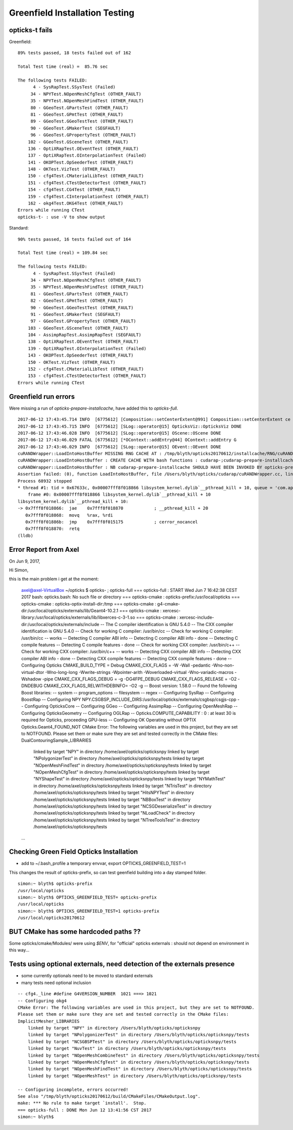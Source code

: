 Greenfield Installation Testing
==================================

opticks-t fails
-----------------

Greenfield::

    89% tests passed, 18 tests failed out of 162

    Total Test time (real) =  85.76 sec

    The following tests FAILED:
          4 - SysRapTest.SSysTest (Failed)
         34 - NPYTest.NOpenMeshCfgTest (OTHER_FAULT)
         35 - NPYTest.NOpenMeshFindTest (OTHER_FAULT)
         80 - GGeoTest.GPartsTest (OTHER_FAULT)
         81 - GGeoTest.GPmtTest (OTHER_FAULT)
         89 - GGeoTest.GGeoTestTest (OTHER_FAULT)
         90 - GGeoTest.GMakerTest (SEGFAULT)
         96 - GGeoTest.GPropertyTest (OTHER_FAULT)
        102 - GGeoTest.GSceneTest (OTHER_FAULT)
        136 - OptiXRapTest.OEventTest (OTHER_FAULT)
        137 - OptiXRapTest.OInterpolationTest (Failed)
        141 - OKOPTest.OpSeederTest (OTHER_FAULT)
        148 - OKTest.VizTest (OTHER_FAULT)
        150 - cfg4Test.CMaterialLibTest (OTHER_FAULT)
        151 - cfg4Test.CTestDetectorTest (OTHER_FAULT)
        154 - cfg4Test.CG4Test (OTHER_FAULT)
        159 - cfg4Test.CInterpolationTest (OTHER_FAULT)
        162 - okg4Test.OKG4Test (OTHER_FAULT)
    Errors while running CTest
    opticks-t- : use -V to show output



Standard::

    90% tests passed, 16 tests failed out of 164

    Total Test time (real) = 109.84 sec

    The following tests FAILED:
          4 - SysRapTest.SSysTest (Failed)
         34 - NPYTest.NOpenMeshCfgTest (OTHER_FAULT)
         35 - NPYTest.NOpenMeshFindTest (OTHER_FAULT)
         81 - GGeoTest.GPartsTest (OTHER_FAULT)
         82 - GGeoTest.GPmtTest (OTHER_FAULT)
         90 - GGeoTest.GGeoTestTest (OTHER_FAULT)
         91 - GGeoTest.GMakerTest (SEGFAULT)
         97 - GGeoTest.GPropertyTest (OTHER_FAULT)
        103 - GGeoTest.GSceneTest (OTHER_FAULT)
        104 - AssimpRapTest.AssimpRapTest (SEGFAULT)
        138 - OptiXRapTest.OEventTest (OTHER_FAULT)
        139 - OptiXRapTest.OInterpolationTest (Failed)
        143 - OKOPTest.OpSeederTest (OTHER_FAULT)
        150 - OKTest.VizTest (OTHER_FAULT)
        152 - cfg4Test.CMaterialLibTest (OTHER_FAULT)
        153 - cfg4Test.CTestDetectorTest (OTHER_FAULT)
    Errors while running CTest




Greenfield run errors
---------------------

Were missing a run of `opticks-prepare-installcache`, have added this to `opticks-full`.


::

    2017-06-12 17:43:45.714 INFO  [6775612] [Composition::setCenterExtent@991] Composition::setCenterExtent ce -16520.0000,-802110.0000,-7125.0000,7710.5625
    2017-06-12 17:43:45.715 INFO  [6775612] [SLog::operator@15] OpticksViz::OpticksViz DONE
    2017-06-12 17:43:46.028 INFO  [6775612] [SLog::operator@15] OScene::OScene DONE
    2017-06-12 17:43:46.029 FATAL [6775612] [*OContext::addEntry@44] OContext::addEntry G
    2017-06-12 17:43:46.029 INFO  [6775612] [SLog::operator@15] OEvent::OEvent DONE
    cuRANDWrapper::LoadIntoHostBuffer MISSING RNG CACHE AT : /tmp/blyth/opticks20170612/installcache/RNG/cuRANDWrapper_3000000_0_0.bin 
    cuRANDWrapper::LoadIntoHostBuffer : CREATE CACHE WITH bash functions : cudarap-;cudarap-prepare-installcache 
    cuRANDWrapper::LoadIntoHostBuffer : NB cudarap-prepare-installcache SHOULD HAVE BEEN INVOKED BY opticks-prepare-installcache  
    Assertion failed: (0), function LoadIntoHostBuffer, file /Users/blyth/opticks/cudarap/cuRANDWrapper.cc, line 342.
    Process 68932 stopped
    * thread #1: tid = 0x67633c, 0x00007fff8f018866 libsystem_kernel.dylib`__pthread_kill + 10, queue = 'com.apple.main-thread', stop reason = signal SIGABRT
        frame #0: 0x00007fff8f018866 libsystem_kernel.dylib`__pthread_kill + 10
    libsystem_kernel.dylib`__pthread_kill + 10:
    -> 0x7fff8f018866:  jae    0x7fff8f018870            ; __pthread_kill + 20
       0x7fff8f018868:  movq   %rax, %rdi
       0x7fff8f01886b:  jmp    0x7fff8f015175            ; cerror_nocancel
       0x7fff8f018870:  retq   
    (lldb) 





Error Report from Axel
------------------------

On Jun 9, 2017, 

Hi Simon,

this is the main problem i get at the moment:


    axel@axel-VirtualBox ~/opticks $ opticks- ; opticks-full
    === opticks-full : START Wed Jun 7 16:42:38 CEST 2017
    bash: opticks.bash: No such file or directory
    === opticks-cmake : opticks-prefix:/usr/local/opticks
    === opticks-cmake : opticks-optix-install-dir:/tmp
    === opticks-cmake : g4-cmake-dir:/usr/local/opticks/externals/lib/Geant4-10.2.1
    === opticks-cmake : xercesc-library:/usr/local/opticks/externals/lib/libxerces-c-3-1.so
    === opticks-cmake : xercesc-include-dir:/usr/local/opticks/externals/include
    -- The C compiler identification is GNU 5.4.0
    -- The CXX compiler identification is GNU 5.4.0
    -- Check for working C compiler: /usr/bin/cc
    -- Check for working C compiler: /usr/bin/cc -- works
    -- Detecting C compiler ABI info
    -- Detecting C compiler ABI info - done
    -- Detecting C compile features
    -- Detecting C compile features - done
    -- Check for working CXX compiler: /usr/bin/c++
    -- Check for working CXX compiler: /usr/bin/c++ -- works
    -- Detecting CXX compiler ABI info
    -- Detecting CXX compiler ABI info - done
    -- Detecting CXX compile features
    -- Detecting CXX compile features - done
    -- Configuring Opticks
    CMAKE_BUILD_TYPE = Debug
    CMAKE_CXX_FLAGS =  -W -Wall -pedantic -Wno-non-virtual-dtor -Wno-long-long -Wwrite-strings -Wpointer-arith -Woverloaded-virtual -Wno-variadic-macros -Wshadow -pipe
    CMAKE_CXX_FLAGS_DEBUG = -g -DG4FPE_DEBUG
    CMAKE_CXX_FLAGS_RELEASE = -O2 -DNDEBUG
    CMAKE_CXX_FLAGS_RELWITHDEBINFO= -O2 -g
    -- Boost version: 1.58.0
    -- Found the following Boost libraries:
    --   system
    --   program_options
    --   filesystem
    --   regex
    -- Configuring SysRap
    -- Configuring BoostRap
    -- Configuring NPY
    NPY.CSGBSP_INCLUDE_DIRS:/usr/local/opticks/externals/csgbsp/csgjs-cpp
    -- Configuring OpticksCore
    -- Configuring GGeo
    -- Configuring AssimpRap
    -- Configuring OpenMeshRap
    -- Configuring OpticksGeometry
    -- Configuring OGLRap
    -- Opticks.COMPUTE_CAPABILITY : 0 : at least 30 is required for Opticks, proceeding GPU-less
    -- Configuring OK
    Operating without OPTIX
    Opticks.Geant4_FOUND_NOT
    CMake Error: The following variables are used in this project, but they are set to NOTFOUND.
    Please set them or make sure they are set and tested correctly in the CMake files:
    DualContouringSample_LIBRARIES
       linked by target "NPY" in directory /home/axel/opticks/opticksnpy
       linked by target "NPolygonizerTest" in directory /home/axel/opticks/opticksnpy/tests
       linked by target "NOpenMeshFindTest" in directory /home/axel/opticks/opticksnpy/tests
       linked by target "NOpenMeshCfgTest" in directory /home/axel/opticks/opticksnpy/tests
       linked by target "NYShapeTest" in directory /home/axel/opticks/opticksnpy/tests
       linked by target "NYMathTest" in directory /home/axel/opticks/opticksnpy/tests
       linked by target "NTrisTest" in directory /home/axel/opticks/opticksnpy/tests
       linked by target "HitsNPYTest" in directory /home/axel/opticks/opticksnpy/tests
       linked by target "NBBoxTest" in directory /home/axel/opticks/opticksnpy/tests
       linked by target "NCSGDeserializeTest" in directory /home/axel/opticks/opticksnpy/tests
       linked by target "NLoadCheck" in directory /home/axel/opticks/opticksnpy/tests
       linked by target "NTreeToolsTest" in directory /home/axel/opticks/opticksnpy/tests
    ...




Checking Green Field Opticks Installation
--------------------------------------------

* add to ~/.bash_profile a temporary envvar, export OPTICKS_GREENFIELD_TEST=1

This changes the result of opticks-prefix, so can test geenfield building 
into a day stamped folder.


::

    simon:~ blyth$ opticks-prefix
    /usr/local/opticks
    simon:~ blyth$ OPTICKS_GREENFIELD_TEST= opticks-prefix
    /usr/local/opticks
    simon:~ blyth$ OPTICKS_GREENFIELD_TEST=1 opticks-prefix
    /usr/local/opticks20170612



BUT CMake has some hardcoded paths ??
----------------------------------------

Some opticks/cmake/Modules/ were using `$ENV`, for "official" opticks
externals : should not depend on environment in this way...


Tests using optional externals, need detection of the externals presence
-------------------------------------------------------------------------

* some currently optionals need to be moved to standard externals
* many tests need optional inclusion


::

    -- cfg4._line #define G4VERSION_NUMBER  1021 ===> 1021 
    -- Configuring okg4
    CMake Error: The following variables are used in this project, but they are set to NOTFOUND.
    Please set them or make sure they are set and tested correctly in the CMake files:
    ImplicitMesher_LIBRARIES
        linked by target "NPY" in directory /Users/blyth/opticks/opticksnpy
        linked by target "NPolygonizerTest" in directory /Users/blyth/opticks/opticksnpy/tests
        linked by target "NCSGBSPTest" in directory /Users/blyth/opticks/opticksnpy/tests
        linked by target "NuvTest" in directory /Users/blyth/opticks/opticksnpy/tests
        linked by target "NOpenMeshCombineTest" in directory /Users/blyth/opticks/opticksnpy/tests
        linked by target "NOpenMeshCfgTest" in directory /Users/blyth/opticks/opticksnpy/tests
        linked by target "NOpenMeshFindTest" in directory /Users/blyth/opticks/opticksnpy/tests
        linked by target "NOpenMeshTest" in directory /Users/blyth/opticks/opticksnpy/tests

    -- Configuring incomplete, errors occurred!
    See also "/tmp/blyth/opticks20170612/build/CMakeFiles/CMakeOutput.log".
    make: *** No rule to make target `install'.  Stop.
    === opticks-full : DONE Mon Jun 12 13:41:56 CST 2017
    simon:~ blyth$ 








